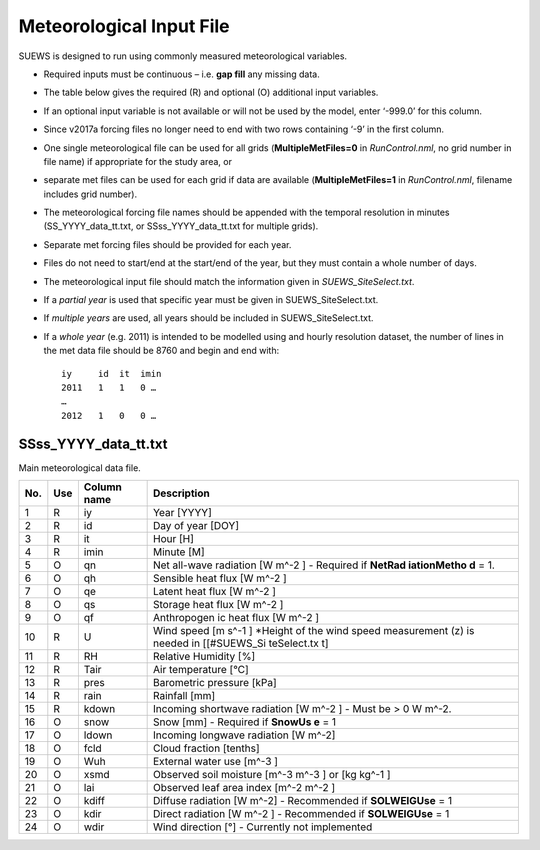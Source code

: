 Meteorological Input File
-------------------------

SUEWS is designed to run using commonly measured meteorological
variables.

-  Required inputs must be continuous – i.e. **gap fill** any missing
   data.
-  The table below gives the required (R) and optional (O) additional
   input variables.
-  If an optional input variable is not available or will not be used by
   the model, enter ‘-999.0’ for this column.
-  Since v2017a forcing files no longer need to end with two rows
   containing ‘-9’ in the first column.

-  One single meteorological file can be used for all grids
   (**MultipleMetFiles=0** in `RunControl.nml`, no
   grid number in file name) if appropriate for the study area, or
-  separate met files can be used for each grid if data are available
   (**MultipleMetFiles=1** in `RunControl.nml`,
   filename includes grid number).

-  The meteorological forcing file names should be appended with the
   temporal resolution in minutes (SS_YYYY_data_tt.txt, or
   SSss_YYYY_data_tt.txt for multiple grids).

-  Separate met forcing files should be provided for each year.
-  Files do not need to start/end at the start/end of the year, but they
   must contain a whole number of days.
-  The meteorological input file should match the information given in
   `SUEWS_SiteSelect.txt`.
-  If a *partial year* is used that specific year must be given in
   SUEWS_SiteSelect.txt.
-  If *multiple years* are used, all years should be included in
   SUEWS_SiteSelect.txt.
-  If a *whole year* (e.g. 2011) is intended to be modelled using and
   hourly resolution dataset, the number of lines in the met data file
   should be 8760 and begin and end with::

     iy     id  it  imin
     2011   1   1   0 …
     …
     2012   1   0   0 …


.. _SSss_YYYY_data_tt.txt:

SSss_YYYY_data_tt.txt
~~~~~~~~~~~~~~~~~~~~~

Main meteorological data file.

+-----+-----+-------------+------------------+
| No. | Use | Column name | Description      |
+=====+=====+=============+==================+
| 1   | R   | iy          | Year [YYYY]      |
+-----+-----+-------------+------------------+
| 2   | R   | id          | Day of year      |
|     |     |             | [DOY]            |
+-----+-----+-------------+------------------+
| 3   | R   | it          | Hour [H]         |
+-----+-----+-------------+------------------+
| 4   | R   | imin        | Minute [M]       |
+-----+-----+-------------+------------------+
| 5   | O   | qn          | Net              |
|     |     |             | all-wave         |
|     |     |             | radiation        |
|     |     |             | [W               |
|     |     |             | m^-2 ]           |
|     |     |             | -  Required      |
|     |     |             | if               |
|     |     |             | **NetRad         |
|     |     |             | iationMetho      |
|     |     |             | d**              |
|     |     |             | = 1.             |
+-----+-----+-------------+------------------+
| 6   | O   | qh          | Sensible         |
|     |     |             | heat flux        |
|     |     |             | [W               |
|     |     |             | m^-2             |
|     |     |             | ]                |
+-----+-----+-------------+------------------+
| 7   | O   | qe          | Latent heat      |
|     |     |             | flux [W          |
|     |     |             | m^-2             |
|     |     |             | ]                |
+-----+-----+-------------+------------------+
| 8   | O   | qs          | Storage          |
|     |     |             | heat flux        |
|     |     |             | [W               |
|     |     |             | m^-2             |
|     |     |             | ]                |
+-----+-----+-------------+------------------+
| 9   | O   | qf          | Anthropogen      |
|     |     |             | ic               |
|     |     |             | heat flux        |
|     |     |             | [W               |
|     |     |             | m^-2             |
|     |     |             | ]                |
+-----+-----+-------------+------------------+
| 10  | R   | U           | Wind speed       |
|     |     |             | [m               |
|     |     |             | s^-1             |
|     |     |             | ]                |
|     |     |             | \*Height of      |
|     |     |             | the wind         |
|     |     |             | speed            |
|     |     |             | measurement      |
|     |     |             | (z) is           |
|     |     |             | needed in        |
|     |     |             | [[#SUEWS_Si      |
|     |     |             | teSelect.tx      |
|     |     |             | t]               |
+-----+-----+-------------+------------------+
| 11  | R   | RH          | Relative         |
|     |     |             | Humidity         |
|     |     |             | [%]              |
+-----+-----+-------------+------------------+
| 12  | R   | Tair        | Air              |
|     |     |             | temperature      |
|     |     |             | [°C]             |
+-----+-----+-------------+------------------+
| 13  | R   | pres        | Barometric       |
|     |     |             | pressure         |
|     |     |             | [kPa]            |
+-----+-----+-------------+------------------+
| 14  | R   | rain        | Rainfall         |
|     |     |             | [mm]             |
+-----+-----+-------------+------------------+
| 15  | R   | kdown       | Incoming         |
|     |     |             | shortwave        |
|     |     |             | radiation        |
|     |     |             | [W               |
|     |     |             | m^-2             |
|     |     |             | ]                |
|     |     |             | -  Must be > 0 W |
|     |     |             | m^-2.            |
+-----+-----+-------------+------------------+
| 16  | O   | snow        | Snow [mm]        |
|     |     |             | -  Required      |
|     |     |             | if               |
|     |     |             | **SnowUs         |
|     |     |             | e**              |
|     |     |             | = 1              |
+-----+-----+-------------+------------------+
| 17  | O   | ldown       | Incoming         |
|     |     |             | longwave         |
|     |     |             | radiation        |
|     |     |             | [W               |
|     |     |             | m^-2\ ]          |
+-----+-----+-------------+------------------+
| 18  | O   | fcld        | Cloud            |
|     |     |             | fraction         |
|     |     |             | [tenths]         |
+-----+-----+-------------+------------------+
| 19  | O   | Wuh         | External         |
|     |     |             | water use        |
|     |     |             | [m^-3 ]          |
+-----+-----+-------------+------------------+
| 20  | O   | xsmd        | Observed         |
|     |     |             | soil             |
|     |     |             | moisture         |
|     |     |             | [m^-3 m^-3       |
|     |     |             | ]                |
|     |     |             | or [kg           |
|     |     |             | kg^-1            |
|     |     |             | ]                |
+-----+-----+-------------+------------------+
| 21  | O   | lai         | Observed         |
|     |     |             | leaf area        |
|     |     |             | index            |
|     |     |             | [m^-2            |
|     |     |             | m^-2 ]           |
+-----+-----+-------------+------------------+
| 22  | O   | kdiff       | Diffuse          |
|     |     |             | radiation        |
|     |     |             | [W               |
|     |     |             | m^-2]            |
|     |     |             | -  Recommended   |
|     |     |             | if               |
|     |     |             | **SOLWEIGUse**   |
|     |     |             | = 1              |
+-----+-----+-------------+------------------+
| 23  | O   | kdir        | Direct           |
|     |     |             | radiation        |
|     |     |             | [W               |
|     |     |             | m^-2             |
|     |     |             | ]                |
|     |     |             | -  Recommended   |
|     |     |             | if               |
|     |     |             | **SOLWEIGUse**   |
|     |     |             | = 1              |
+-----+-----+-------------+------------------+
| 24  | O   | wdir        | Wind             |
|     |     |             | direction        |
|     |     |             | [°]              |
|     |     |             | -  Currently     |
|     |     |             | not              |
|     |     |             | implemented      |
+-----+-----+-------------+------------------+
